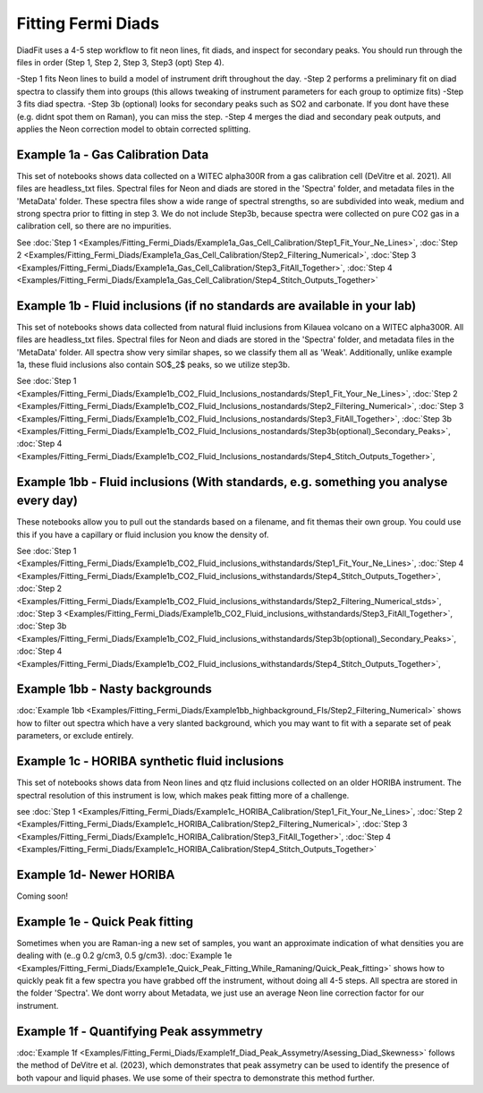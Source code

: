 ================
Fitting Fermi Diads
================


DiadFit uses a 4-5 step workflow to fit neon lines, fit diads, and inspect for secondary peaks.
You should run through the files in order (Step 1, Step 2, Step 3, Step3 (opt) Step 4).

-Step 1 fits Neon lines to build a model of instrument drift throughout the day.
-Step 2 performs a preliminary fit on diad spectra to classify them into groups (this allows tweaking of instrument parameters for each group to optimize fits)
-Step 3 fits diad spectra.
-Step 3b (optional) looks for secondary peaks such as SO2 and carbonate. If you dont have these (e.g. didnt spot them on Raman), you can miss the step.
-Step 4 merges the diad and secondary peak outputs, and applies the Neon correction model to obtain corrected splitting.



Example 1a - Gas Calibration Data
-----------------------------------

This set of notebooks shows data collected on a WITEC alpha300R from a gas calibration cell (DeVitre et al. 2021). All files are headless_txt files.
Spectral files for Neon and diads are stored in the 'Spectra' folder, and metadata files in the 'MetaData' folder.
These spectra files show a wide range of spectral strengths, so are subdivided into weak, medium and strong spectra prior to fitting in step 3.
We do not include Step3b, because spectra were collected on pure CO2 gas in a calibration cell, so there are no impurities.

See :doc:`Step 1 <Examples/Fitting_Fermi_Diads/Example1a_Gas_Cell_Calibration/Step1_Fit_Your_Ne_Lines>`,
:doc:`Step 2 <Examples/Fitting_Fermi_Diads/Example1a_Gas_Cell_Calibration/Step2_Filtering_Numerical>`,
:doc:`Step 3 <Examples/Fitting_Fermi_Diads/Example1a_Gas_Cell_Calibration/Step3_FitAll_Together>`,
:doc:`Step 4 <Examples/Fitting_Fermi_Diads/Example1a_Gas_Cell_Calibration/Step4_Stitch_Outputs_Together>`

Example 1b - Fluid inclusions (if no standards are available in your lab)
-----------------------------------
This set of notebooks shows data collected from natural fluid inclusions from Kilauea volcano on a WITEC alpha300R. All files are headless_txt files.
Spectral files for Neon and diads are stored in the 'Spectra' folder, and metadata files in the 'MetaData' folder.
All spectra show very similar shapes, so we classify them all as 'Weak'.
Additionally, unlike example 1a, these fluid inclusions also contain SO$_2$ peaks, so we utilize step3b.


See :doc:`Step 1 <Examples/Fitting_Fermi_Diads/Example1b_CO2_Fluid_Inclusions_nostandards/Step1_Fit_Your_Ne_Lines>`,
:doc:`Step 2 <Examples/Fitting_Fermi_Diads/Example1b_CO2_Fluid_Inclusions_nostandards/Step2_Filtering_Numerical>`,
:doc:`Step 3 <Examples/Fitting_Fermi_Diads/Example1b_CO2_Fluid_Inclusions_nostandards/Step3_FitAll_Together>`,
:doc:`Step 3b <Examples/Fitting_Fermi_Diads/Example1b_CO2_Fluid_Inclusions_nostandards/Step3b(optional)_Secondary_Peaks>`,
:doc:`Step 4 <Examples/Fitting_Fermi_Diads/Example1b_CO2_Fluid_Inclusions_nostandards/Step4_Stitch_Outputs_Together>`,


Example 1bb - Fluid inclusions (With standards, e.g. something you analyse every day)
-----------------------------------

These notebooks allow you to pull out the standards based on a filename, and fit themas their
own group. You could use this if you have a capillary or fluid inclusion you know the density of.

See :doc:`Step 1 <Examples/Fitting_Fermi_Diads/Example1b_CO2_Fluid_inclusions_withstandards/Step1_Fit_Your_Ne_Lines>`,
:doc:`Step 4 <Examples/Fitting_Fermi_Diads/Example1b_CO2_Fluid_inclusions_withstandards/Step4_Stitch_Outputs_Together>`,
:doc:`Step 2 <Examples/Fitting_Fermi_Diads/Example1b_CO2_Fluid_inclusions_withstandards/Step2_Filtering_Numerical_stds>`,
:doc:`Step 3 <Examples/Fitting_Fermi_Diads/Example1b_CO2_Fluid_inclusions_withstandards/Step3_FitAll_Together>`,
:doc:`Step 3b <Examples/Fitting_Fermi_Diads/Example1b_CO2_Fluid_inclusions_withstandards/Step3b(optional)_Secondary_Peaks>`,
:doc:`Step 4 <Examples/Fitting_Fermi_Diads/Example1b_CO2_Fluid_inclusions_withstandards/Step4_Stitch_Outputs_Together>`,



Example 1bb - Nasty backgrounds
-----------------------------------
:doc:`Example 1bb <Examples/Fitting_Fermi_Diads/Example1bb_highbackground_FIs/Step2_Filtering_Numerical>`  shows how to filter out spectra which have a very slanted background, which you may want to fit with a separate set of peak parameters, or exclude entirely.




Example 1c - HORIBA synthetic fluid inclusions
-----------------------------------
This set of notebooks shows data from Neon lines and qtz fluid inclusions collected on an older HORIBA instrument. The spectral resolution of this instrument is low, which makes peak fitting more of a challenge.

see :doc:`Step 1 <Examples/Fitting_Fermi_Diads/Example1c_HORIBA_Calibration/Step1_Fit_Your_Ne_Lines>`,
:doc:`Step 2 <Examples/Fitting_Fermi_Diads/Example1c_HORIBA_Calibration/Step2_Filtering_Numerical>`,
:doc:`Step 3 <Examples/Fitting_Fermi_Diads/Example1c_HORIBA_Calibration/Step3_FitAll_Together>`,
:doc:`Step 4 <Examples/Fitting_Fermi_Diads/Example1c_HORIBA_Calibration/Step4_Stitch_Outputs_Together>`


Example 1d- Newer HORIBA
-----------------------------------
Coming soon!

Example 1e - Quick Peak fitting
-----------------------------------
Sometimes when you are Raman-ing a new set of samples, you want an approximate indication of what densities you are dealing with (e..g 0.2 g/cm3, 0.5 g/cm3).
:doc:`Example 1e <Examples/Fitting_Fermi_Diads/Example1e_Quick_Peak_Fitting_While_Ramaning/Quick_Peak_fitting>`  shows how to quickly peak fit a few spectra you have grabbed off the instrument, without doing all 4-5 steps. All spectra are stored in the folder 'Spectra'. We dont worry about Metadata,
we just use an average Neon line correction factor for our instrument.




Example 1f - Quantifying Peak assymmetry
-----------------------------------
:doc:`Example 1f <Examples/Fitting_Fermi_Diads/Example1f_Diad_Peak_Assymetry/Asessing_Diad_Skewness>` follows the method of DeVitre et al. (2023), which demonstrates that peak assymetry can be used to identify the presence of both vapour and liquid phases. We use some of their spectra to demonstrate this method further.





